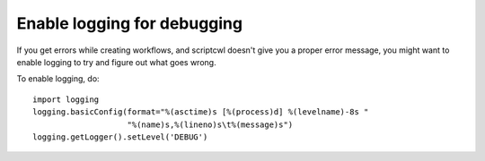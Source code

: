 Enable logging for debugging
============================

If you get errors while creating workflows, and scriptcwl doesn't give you a
proper error message, you might want to enable logging to try and figure out
what goes wrong.

To enable logging, do:

::

  import logging
  logging.basicConfig(format="%(asctime)s [%(process)d] %(levelname)-8s "
                      "%(name)s,%(lineno)s\t%(message)s")
  logging.getLogger().setLevel('DEBUG')

